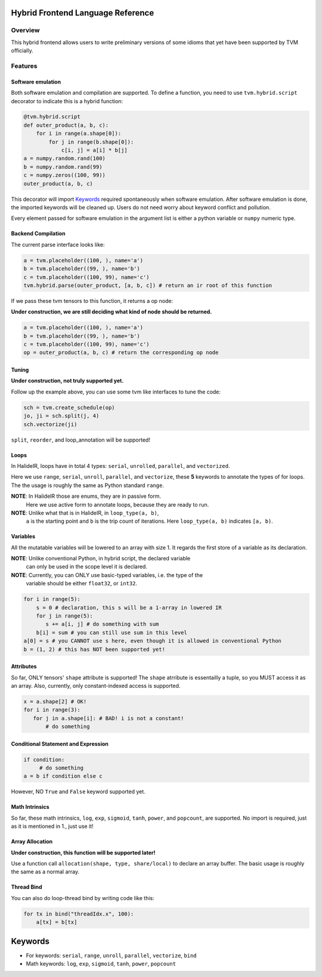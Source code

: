 Hybrid Frontend Language Reference
----------------------------------

Overview
========

This hybrid frontend allows users to write preliminary versions of some idioms that yet have
been supported by TVM officially.

Features
========

Software emulation
^^^^^^^^^^^^^^^^^^

Both software emulation and compilation are supported. To define a function,
you need to use ``tvm.hybrid.script`` decorator to indicate this is a hybrid function:

.. code-block:: python

    @tvm.hybrid.script
    def outer_product(a, b, c):
        for i in range(a.shape[0]):
            for j in range(b.shape[0]):
                c[i, j] = a[i] * b[j]
    a = numpy.random.rand(100)
    b = numpy.random.rand(99)
    c = numpy.zeros((100, 99))
    outer_product(a, b, c)

This decorator will import `Keywords`_ required spontaneously when software emulation.
After software emulation is done, the imported keywords will be cleaned up. Users do not need
worry about keyword conflict and pollution.

Every element passed for software emulation in the argument list is either a python variable
or ``numpy`` numeric type.

Backend Compilation
^^^^^^^^^^^^^^^^^^^

The current parse interface looks like:

.. code-block:: python

   a = tvm.placeholder((100, ), name='a')
   b = tvm.placeholder((99, ), name='b')
   c = tvm.placeholder((100, 99), name='c')
   tvm.hybrid.parse(outer_product, [a, b, c]) # return an ir root of this function

If we pass these tvm tensors to this function, it returns a op node:

**Under construction, we are still deciding what kind of node should be returned.**

.. code-block:: python

   a = tvm.placeholder((100, ), name='a')
   b = tvm.placeholder((99, ), name='b')
   c = tvm.placeholder((100, 99), name='c')
   op = outer_product(a, b, c) # return the corresponding op node

Tuning
^^^^^^

**Under construction, not truly supported yet.**

Follow up the example above, you can use some tvm like interfaces to tune the code: 

.. code-block:: python

   sch = tvm.create_schedule(op)
   jo, ji = sch.split(j, 4)
   sch.vectorize(ji)

``split``, ``reorder``, and loop_annotation will be supported!

Loops
^^^^^

In HalideIR, loops have in total 4 types: ``serial``, ``unrolled``, ``parallel``, and ``vectorized``.

Here we use ``range``, ``serial``, ``unroll``, ``parallel``, and ``vectorize``,
these **5** keywords to annotate the types of for loops. The the usage is roughly
the same as Python standard ``range``.

**NOTE**: In HalideIR those are enums, they are in passive form.
          Here we use active form to annotate loops, because they are ready to run.

**NOTE**: Unlike what that is in HalideIR, in ``loop_type(a, b)``,
          ``a`` is the starting point and ``b`` is the trip count of iterations.
          Here ``loop_type(a, b)`` indicates ``[a, b)``.

Variables
^^^^^^^^^

All the mutatable variables will be lowered to an array with size 1.
It regards the first store of a variable as its declaration.

**NOTE**: Unlike conventional Python, in hybrid script, the declared variable
          can only be used in the scope level it is declared.

**NOTE**: Currently, you can ONLY use basic-typed variables, i.e. the type of the
          variable should be either ``float32``, or ``int32``.

.. code-block:: python

   for i in range(5):
       s = 0 # declaration, this s will be a 1-array in lowered IR
       for j in range(5):
     	  s += a[i, j] # do something with sum
       b[i] = sum # you can still use sum in this level
   a[0] = s # you CANNOT use s here, even though it is allowed in conventional Python
   b = (1, 2) # this has NOT been supported yet!

Attributes
^^^^^^^^^^

So far, ONLY tensors' ``shape`` attribute is supported! The ``shape`` atrribute is essentailly a
tuple, so you MUST access it as an array. Also, currently, only constant-indexed access is supported.

.. code-block:: python

   x = a.shape[2] # OK!
   for i in range(3):
      for j in a.shape[i]: # BAD! i is not a constant!
          # do something


Conditional Statement and Expression
^^^^^^^^^^^^^^^^^^^^^^^^^^^^^^^^^^^^

.. code-block:: python

   if condition:
        # do something
   a = b if condition else c

However, NO ``True`` and ``False`` keyword supported yet.


Math Intrinsics
^^^^^^^^^^^^^^^

So far, these math intrinsics, ``log``, ``exp``, ``sigmoid``,
``tanh``, ``power``, and ``popcount``, are supported.
No import is required, just as it is mentioned in 1., just use it!

Array Allocation
^^^^^^^^^^^^^^^^

**Under construction, this function will be supported later!**

Use a function call ``allocation(shape, type, share/local)`` to declare an array buffer.
The basic usage is roughly the same as a normal array.


Thread Bind
^^^^^^^^^^^
You can also do loop-thread bind by writing code like this:

.. code-block:: python

   for tx in bind("threadIdx.x", 100):
       a[tx] = b[tx]


.. _keywords-label:

Keywords
--------
- For keywords: ``serial``, ``range``, ``unroll``, ``parallel``, ``vectorize``, ``bind``
- Math keywords: ``log``, ``exp``, ``sigmoid``, ``tanh``, ``power``, ``popcount``

